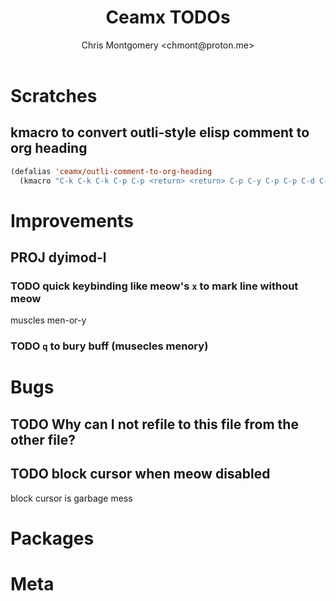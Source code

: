 #+title: Ceamx TODOs
#+author: Chris Montgomery <chmont@proton.me>
#+language: en

* Scratches

** kmacro to convert outli-style elisp comment to org heading

#+begin_src emacs-lisp
(defalias 'ceamx/outli-comment-to-org-heading
  (kmacro "C-k C-k C-k C-p C-p <return> <return> C-p C-y C-p C-p C-d C-d C-d * * * C-n C-k C-k C-s ; ; ; <return> C-a"))
#+end_src

* Improvements

** PROJ dyimod-l

*** TODO quick keybinding like meow's =x= to mark line without meow

muscles men-or-y

*** TODO =q= to bury buff (musecles menory)

* Bugs

** TODO Why can I not refile to this file from the other file?

** TODO block cursor when meow disabled

block cursor is garbage mess

* Packages

* Meta


# Local Variables:
# org-refile-targets: (("config.org" :maxlevel . 2) (nil :maxlevel . 4))
# End:
